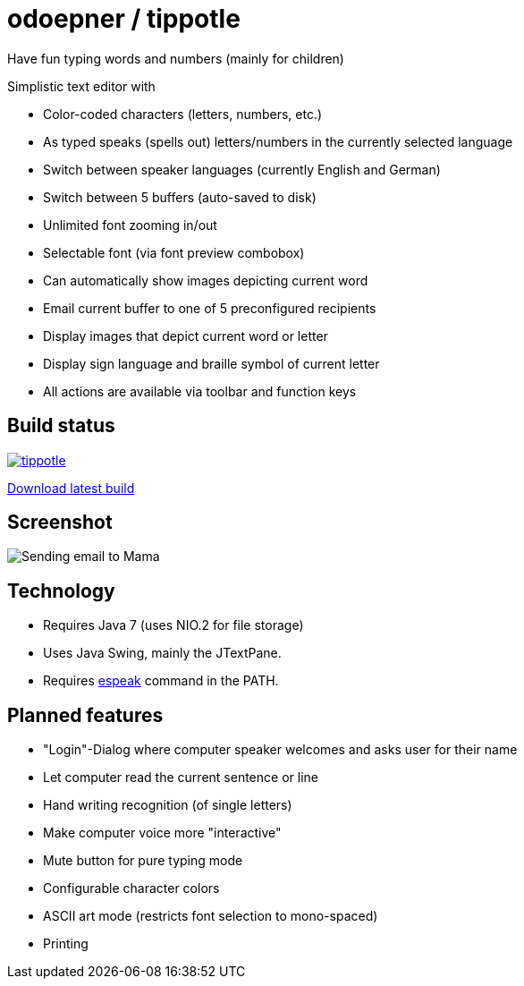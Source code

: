 = odoepner / tippotle

Have fun typing words and numbers (mainly for children)

Simplistic text editor with

* Color-coded characters (letters, numbers, etc.)
* As typed speaks (spells out) letters/numbers in the currently selected language
* Switch between speaker languages (currently English and German)
* Switch between 5 buffers (auto-saved to disk)
* Unlimited font zooming in/out
* Selectable font (via font preview combobox)
* Can automatically show images depicting current word
* Email current buffer to one of 5 preconfigured recipients
* Display images that depict current word or letter
* Display sign language and braille symbol of current letter
* All actions are available via toolbar and function keys

== Build status

image:https://travis-ci.org/odoepner/tippotle.svg?branch=master[
link="https://travis-ci.org/odoepner/tippotle"]

https://bintray.com/artifact/download/odoepner/generic/tippotle.zip[Download latest build]

== Screenshot

image:http://dev.doepner.net/screenshots/tippotle.png[Sending email to Mama]

== Technology

* Requires Java 7 (uses NIO.2 for file storage)
* Uses Java Swing, mainly the JTextPane.
* Requires http://sourceforge.net/projects/espeak/[espeak] command in the PATH.

== Planned features

* "Login"-Dialog where computer speaker welcomes and asks user for their name
* Let computer read the current sentence or line
* Hand writing recognition (of single letters)
* Make computer voice more "interactive"
* Mute button for pure typing mode
* Configurable character colors
* ASCII art mode (restricts font selection to mono-spaced)
* Printing


